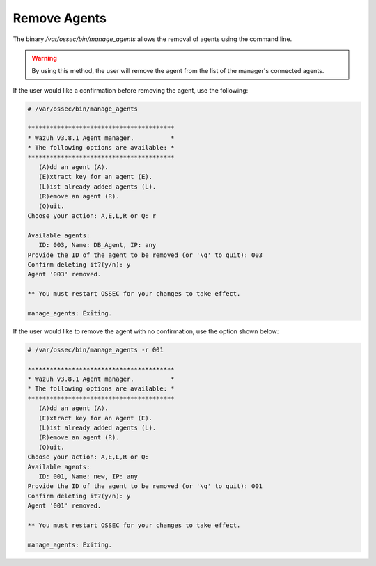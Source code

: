 .. Copyright (C) 2018 Wazuh, Inc.

.. _command-line-remove:

Remove Agents
-------------

The binary */var/ossec/bin/manage_agents* allows the removal of agents using the command line.

.. warning::
   By using this method, the user will remove the agent from the list of the manager's connected agents. 

If the user would like a confirmation before removing the agent, use the following:

.. code-block:: console

    # /var/ossec/bin/manage_agents

    ****************************************
    * Wazuh v3.8.1 Agent manager.          *
    * The following options are available: *
    ****************************************
       (A)dd an agent (A).
       (E)xtract key for an agent (E).
       (L)ist already added agents (L).
       (R)emove an agent (R).
       (Q)uit.
    Choose your action: A,E,L,R or Q: r

    Available agents:
       ID: 003, Name: DB_Agent, IP: any
    Provide the ID of the agent to be removed (or '\q' to quit): 003
    Confirm deleting it?(y/n): y
    Agent '003' removed.

    ** You must restart OSSEC for your changes to take effect.

    manage_agents: Exiting.

If the user would like to remove the agent with no confirmation, use the option shown below:

.. code-block:: console

    # /var/ossec/bin/manage_agents -r 001

    ****************************************
    * Wazuh v3.8.1 Agent manager.          *
    * The following options are available: *
    ****************************************
       (A)dd an agent (A).
       (E)xtract key for an agent (E).
       (L)ist already added agents (L).
       (R)emove an agent (R).
       (Q)uit.
    Choose your action: A,E,L,R or Q:
    Available agents:
       ID: 001, Name: new, IP: any
    Provide the ID of the agent to be removed (or '\q' to quit): 001
    Confirm deleting it?(y/n): y
    Agent '001' removed.

    ** You must restart OSSEC for your changes to take effect.

    manage_agents: Exiting.
